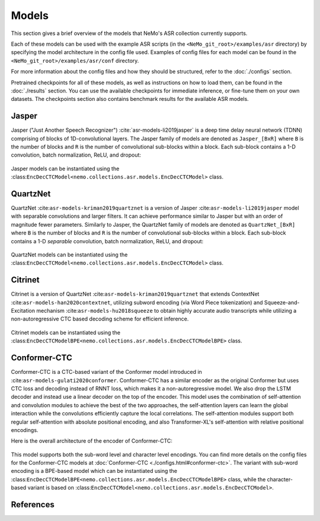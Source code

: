 Models
======

This section gives a brief overview of the models that NeMo's ASR collection currently supports.

Each of these models can be used with the example ASR scripts (in the ``<NeMo_git_root>/examples/asr`` directory) by
specifying the model architecture in the config file used. Examples of config files for each model can be found in 
the ``<NeMo_git_root>/examples/asr/conf`` directory.

For more information about the config files and how they should be structured, refer to the :doc:`./configs` section.

Pretrained checkpoints for all of these models, as well as instructions on how to load them, can be found in the :doc:`./results` 
section. You can use the available checkpoints for immediate inference, or fine-tune them on your own datasets. The checkpoints section 
also contains benchmark results for the available ASR models.

.. _Jasper_model:

Jasper
------

Jasper ("Just Another Speech Recognizer") :cite:`asr-models-li2019jasper` is a deep time delay neural network (TDNN) comprising of 
blocks of 1D-convolutional layers. The Jasper family of models are denoted as ``Jasper_[BxR]`` where ``B`` is the number of blocks 
and ``R`` is the number of convolutional sub-blocks within a block. Each sub-block contains a 1-D convolution, batch normalization, 
ReLU, and dropout:

    .. image:: images/jasper_vertical.png
        :align: center
        :alt: japer model
        :scale: 50%

Jasper models can be instantiated using the :class:``EncDecCTCModel<nemo.collections.asr.models.EncDecCTCModel>`` class.

QuartzNet
---------

QuartzNet :cite:``asr-models-kriman2019quartznet`` is a version of Jasper :cite:``asr-models-li2019jasper`` model with separable 
convolutions and larger filters. It can achieve performance similar to Jasper but with an order of magnitude fewer parameters. 
Similarly to Jasper, the QuartzNet family of models are denoted as ``QuartzNet_[BxR]`` where ``B`` is the number of blocks and ``R`` 
is the number of convolutional sub-blocks within a block. Each sub-block contains a 1-D *separable* convolution, batch normalization, 
ReLU, and dropout:

    .. image:: images/quartz_vertical.png
        :align: center
        :alt: quartznet model
        :scale: 40%

QuartzNet models can be instantiated using the :class:``EncDecCTCModel<nemo.collections.asr.models.EncDecCTCModel>`` class.

Citrinet
--------

Citrinet is a version of QuartzNet :cite:``asr-models-kriman2019quartznet`` that extends ContextNet :cite:``asr-models-han2020contextnet``,
utilizing subword encoding (via Word Piece tokenization) and Squeeze-and-Excitation mechanism :cite:``asr-models-hu2018squeeze`` to
obtain highly accurate audio transcripts while utilizing a non-autoregressive CTC based decoding scheme for efficient inference.

    .. image:: images/citrinet_vertical.png
        :align: center
        :alt: citrinet model
        :scale: 50%

Citrinet models can be instantiated using the :class:``EncDecCTCModelBPE<nemo.collections.asr.models.EncDecCTCModelBPE>`` class.

.. _Conformer-CTC_model:

Conformer-CTC
-------------

Conformer-CTC is a CTC-based variant of the Conformer model introduced in :cite:``asr-models-gulati2020conformer``. Conformer-CTC has a 
similar encoder as the original Conformer but uses CTC loss and decoding instead of RNNT loss, which makes it a non-autoregressive model.
We also drop the LSTM decoder and instead use a linear decoder on the top of the encoder. This model uses the combination of 
self-attention and convolution modules to achieve the best of the two approaches, the self-attention layers can learn the global 
interaction while the convolutions efficiently capture the local correlations. The self-attention modules support both regular 
self-attention with absolute positional encoding, and also Transformer-XL's self-attention with relative positional encodings.

Here is the overall architecture of the encoder of Conformer-CTC:

    .. image:: images/conformer_ctc.png
        :align: center
        :alt: Conformer-CTC Model
        :scale: 50%

This model supports both the sub-word level and character level encodings. You can find more details on the config files for the 
Conformer-CTC models at :doc:`Conformer-CTC <./configs.html#conformer-ctc>`. The variant with sub-word encoding is a BPE-based model 
which can be instantiated using the :class:``EncDecCTCModelBPE<nemo.collections.asr.models.EncDecCTCModelBPE>`` class, while the 
character-based variant is based on :class:``EncDecCTCModel<nemo.collections.asr.models.EncDecCTCModel>``.

References
----------

.. bibliography:: asr_all.bib
    :style: plain
    :labelprefix: ASR-MODELS
    :keyprefix: asr-models-
